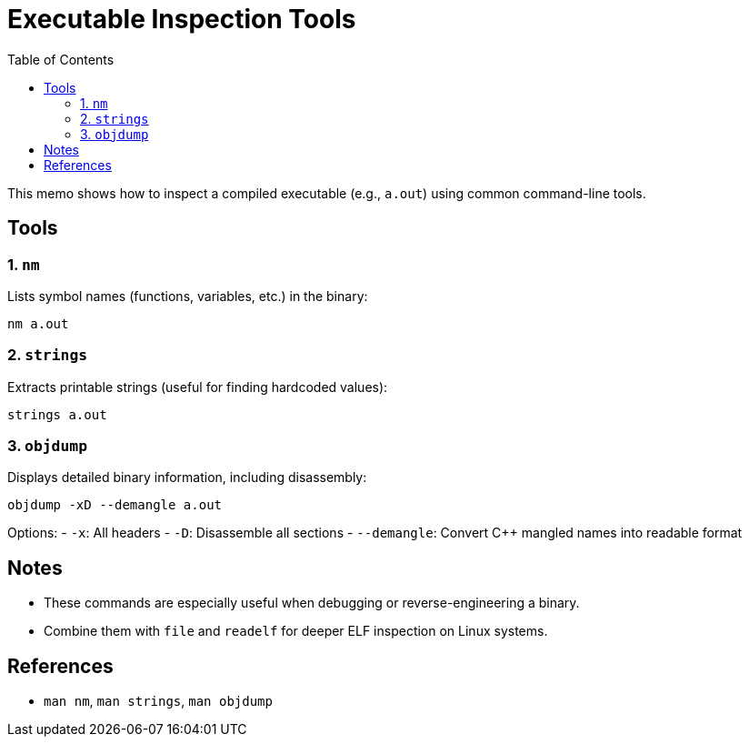 = Executable Inspection Tools
:toc:
:icons: font

This memo shows how to inspect a compiled executable (e.g., `a.out`) using common command-line tools.

== Tools

=== 1. `nm`

Lists symbol names (functions, variables, etc.) in the binary:

[source,shell]
----
nm a.out
----

=== 2. `strings`

Extracts printable strings (useful for finding hardcoded values):

[source,shell]
----
strings a.out
----

=== 3. `objdump`

Displays detailed binary information, including disassembly:

[source,shell]
----
objdump -xD --demangle a.out
----

Options:
- `-x`: All headers
- `-D`: Disassemble all sections
- `--demangle`: Convert C++ mangled names into readable format

== Notes

- These commands are especially useful when debugging or reverse-engineering a binary.
- Combine them with `file` and `readelf` for deeper ELF inspection on Linux systems.

== References

- `man nm`, `man strings`, `man objdump`

